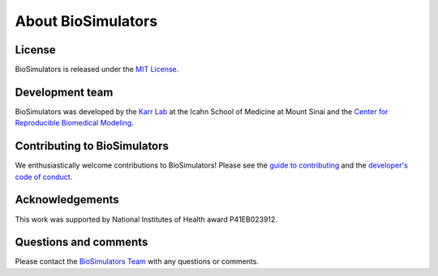 About BioSimulators
=============================

License
-------
BioSimulators is released under the `MIT License <https://github.com/biosimulators/Biosimulators/blob/dev/LICENSE>`_.

Development team
----------------
BioSimulators was developed by the `Karr Lab <https://www.karrlab.org>`_ at the Icahn School of Medicine at Mount Sinai and the `Center for Reproducible Biomedical Modeling <https://reproduciblebiomodels.org/>`_.

Contributing to BioSimulators
-----------------------------------
We enthusiastically welcome contributions to BioSimulators! Please see the `guide to contributing <https://github.com/biosimulators/Biosimulators/blob/dev/CONTRIBUTING.md>`_ and the `developer's code of conduct <https://github.com/biosimulators/Biosimulators/blob/dev/CODE_OF_CONDUCT.md>`_.

Acknowledgements
----------------
This work was supported by National Institutes of Health award P41EB023912.

Questions and comments
-------------------------
Please contact the `BioSimulators Team <mailto:info@biosimulators.org>`_ with any questions or comments.
